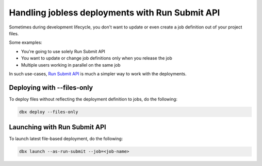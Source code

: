 Handling jobless deployments with Run Submit API
================================================

Sometimes during development lifecycle, you don't want to update or even create a job definition out of your project files.

Some examples:

* You're going to use solely Run Submit API
* You want to update or change job definitions only when you release the job
* Multiple users working in parallel on the same job

In such use-cases, `Run Submit API <https://docs.databricks.com/dev-tools/api/latest/jobs.html#runs-submit>`_ is much a simpler way to work with the deployments.

Deploying with --files-only
---------------------------

To deploy files without reflecting the deployment definition to jobs, do the following:

.. code-block::

    dbx deploy --files-only

Launching with Run Submit API
-----------------------------

To launch latest file-based deployment, do the following:

.. code-block::

    dbx launch --as-run-submit --job=<job-name>